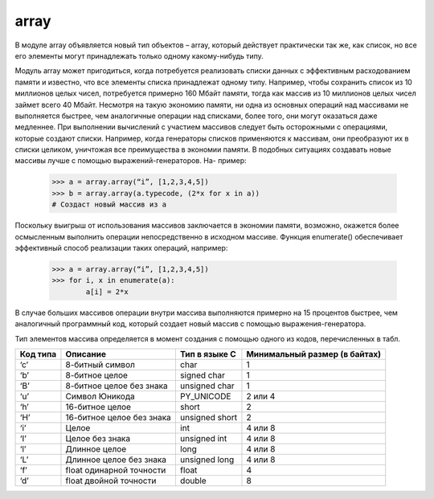 .. py:module:: array

array
=====

В модуле array объявляется новый тип объектов – array, который действует практически так же, как список, но все его элементы могут принадлежать только одному какому-нибудь типу. 

Модуль array может пригодиться, когда потребуется реализовать списки данных с эффективным расходованием памяти и известно, что все элементы списка принадлежат одному типу. Например, чтобы сохранить список из 10 миллионов целых чисел, потребуется примерно 160 Мбайт памяти, тогда как массив из 10 миллионов целых чисел займет всего 40 Мбайт. Несмотря на такую экономию памяти, ни одна из основных операций над массивами не выполняется быстрее, чем аналогичные операции над списками, более того, они могут оказаться даже медленнее.
При выполнении вычислений с участием массивов следует быть осторожными с операциями, которые создают списки. Например, когда генераторы списков применяются к массивам, они преобразуют их в списки целиком, уничтожая все преимущества в экономии памяти. В подобных ситуациях создавать новые массивы лучше с помощью выражений-генераторов. На-
пример:

    >>> a = array.array(“i”, [1,2,3,4,5])
    >>> b = array.array(a.typecode, (2*x for x in a)) 
    # Создаст новый массив из a

Поскольку выигрыш от использования массивов заключается в экономии памяти, возможно, окажется более осмысленным выполнить операции непосредственно в исходном массиве. Функция enumerate() обеспечивает эффективный способ реализации таких операций, например:

    >>> a = array.array(“i”, [1,2,3,4,5])
    >>> for i, x in enumerate(a):
            a[i] = 2*x

В случае больших массивов операции внутри массива выполняются примерно на 15 процентов быстрее, чем аналогичный программный код, который создает новый массив с помощью выражения-генератора.

Тип элементов массива определяется в момент создания с помощью одного из кодов, перечисленных в табл.

======== ========================= ============== =============================
Код типа Описание                  Тип в языке C  Минимальный размер (в байтах)
======== ========================= ============== =============================
‘c’      8-битный символ           char           1
‘b’      8-битное целое            signed char    1
‘B’      8-битное целое без знака  unsigned char  1
‘u’      Символ Юникода            PY_UNICODE     2 или 4
‘h’      16-битное целое           short          2
‘H’      16-битное целое без знака unsigned short 2
‘i’      Целое                     int            4 или 8
‘I’      Целое без знака           unsigned int   4 или 8
‘l’      Длинное целое             long           4 или 8
‘L’      Длинное целое без знака   unsigned long  4 или 8
‘f’      float одинарной точности  float          4
‘d’      float двойной точности    double         8
======== ========================= ============== =============================

.. py:method:: array(typecode [, initializer])
    
    :param typecode:
    :param initializer: строка или список значений, используемых для инициализации значений элементов массива

    Возвращает объект массив элементов типа typecode. При попытке вставить в массив элементы, тип которых не совпадает с типом, использовавшимся при создании массива, возбуждается исключение TypeError.

    .. py:method:: count(x) 

        Возвращает количество вхождений x в массиве.

    .. py:method:: extend(b) 

        Добавляет объект b в конец массива a. Объект b может быть массивом или другим итерируемым объектом, тип элементов которого совпадает с типом элементов массива a .

    .. py:method:: fromfile(f, n) 

        Читает n элементов (в двоичном формате) из объекта файла f и добавляет их в конец массива. Аргумент f должен быть объектом файла. Если количество элементов, которое удалось прочитать из файла, окажется меньше, чем n, возбуждает исключение EOFError.

    .. py:method:: fromlist(list) 

        Добавляет элементы из списка list в конец массива a. Аргумент list может быть итерируемым объектом.

    .. py:method:: fromstring(s) 

        Добавляет элементы из строки s в конец массива, где s интерпретируется как строка двоичных значений, как если бы чтение выполнялось методом fromfile().

    .. py:method:: index(x) 

        Возвращает индекс первого вхождения значения x в массиве a. В случае отсутствия значения x возбуждает исключение ValueError.

    .. py:method:: insert(i, x) 

        Вставляет новый элемент со значением x перед элементом с индексом i.

    .. py:method:: pop([i]) 

        Удаляет из массива элемент с индексом i и возвращает его. Если аргумент i опущен, удаляет последний элемент.

    .. py:method:: remove(x) 

        Удаляет первое вхождение x из массива. В случае отсутствия значения x возбуждает исключение ValueError.

    .. py:method:: reverse() 

        Переставляет элементы массива в обратном порядке.
    
    .. py:method:: tofile(f) 

        Записывает все элементы массива в файл f. Данные сохраняются в двоичном формате.

    .. py:method:: tolist() 

        Преобразует массив в обычный список.

    .. py:method:: tostring() 

        Преобразует массив в строку двоичных данных, как если бы запись выполнялась методом tofile().

    .. py:method:: tounicode() 

        Преобразует массив в строку Юникода. Возбуждает исключение ValueError, если элементы массива имеют тип, отличный от ‘u’.